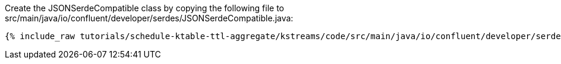 Create the JSONSerdeCompatible class by copying the following file to src/main/java/io/confluent/developer/serdes/JSONSerdeCompatible.java:

+++++
<pre class="snippet"><code class="java">{% include_raw tutorials/schedule-ktable-ttl-aggregate/kstreams/code/src/main/java/io/confluent/developer/serdes/JSONSerdeCompatible.java %}</code></pre>
+++++
